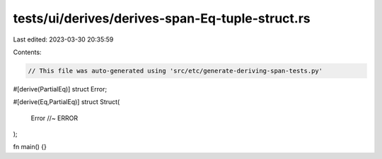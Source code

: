 tests/ui/derives/derives-span-Eq-tuple-struct.rs
================================================

Last edited: 2023-03-30 20:35:59

Contents:

.. code-block:: rs

    // This file was auto-generated using 'src/etc/generate-deriving-span-tests.py'

#[derive(PartialEq)]
struct Error;

#[derive(Eq,PartialEq)]
struct Struct(
    Error //~ ERROR
);

fn main() {}


